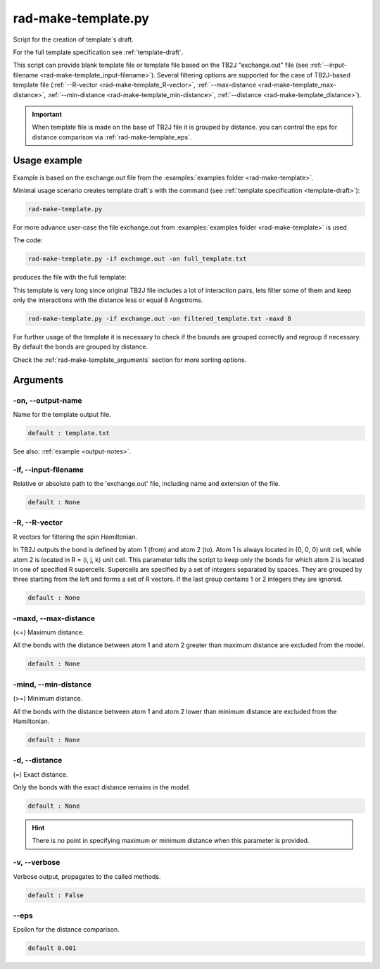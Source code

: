 .. _rad-make-template:

********************
rad-make-template.py
********************

Script for the creation of template`s draft.

For the full template specification see :ref:`template-draft`.

This script can provide blank template file or template file based on the TB2J
"exchange.out" file (see :ref:`--input-filename <rad-make-template_input-filename>`). 
Several filtering options are supported for the case of TB2J-based template file 
(:ref:`--R-vector <rad-make-template_R-vector>`, 
:ref:`--max-distance <rad-make-template_max-distance>`,
:ref:`--min-distance <rad-make-template_min-distance>`,
:ref:`--distance <rad-make-template_distance>`).

.. important::

    When template file is made on the base of TB2J file it is grouped by distance.
    you can control the eps for distance comparison via :ref:`rad-make-template_eps`.


Usage example
=============
Example is based on the exchange.out file from the
:examples:`examples folder <rad-make-template>`. 

Minimal usage scenario creates template draft`s with the command
(see :ref:`template specification <template-draft>`):

.. code-block:: bash

    rad-make-template.py

For more advance user-case the file exchange.out from 
:examples:`examples folder <rad-make-template>` is used. 

The code:

.. code-block:: bash

    rad-make-template.py -if exchange.out -on full_template.txt

produces the file with the full template:

.. dropdown:: full_template.txt

   .. literalinclude:: /../examples/rad-make-template/full_template.txt
    :language: text

This template is very long since original TB2J file includes a lot of 
interaction pairs, lets filter some of them and keep only the interactions 
with the distance less or equal 8 Angstroms.

.. code-block:: bash

    rad-make-template.py -if exchange.out -on filtered_template.txt -maxd 8

.. dropdown:: filtered_template.txt

   .. literalinclude:: /../examples/rad-make-template/filtered_template.txt
    :language: text

For further usage of the template it is necessary to check if the 
bounds are grouped correctly and regroup if necessary. 
By default the bonds are grouped by distance.

Check the :ref:`rad-make-template_arguments` section for more sorting options.

.. _rad-make-template_arguments:

Arguments
=========

.. _rad-make-template_output-name:

-on, --output-name
------------------
Name for the template output file.

.. code-block:: text

    default : template.txt

See also: :ref:`example <output-notes>`.

.. _rad-make-template_input-filename:

-if, --input-filename
---------------------
Relative or absolute path to the 'exchange.out' file, 
including name and extension of the file.

.. code-block:: text

    default : None 

.. versionchanged:: 0.5.12 Renamed from "tb2j_filename"

.. _rad-make-template_R-vector:

-R, --R-vector
--------------
R vectors for filtering the spin Hamiltonian.

In TB2J outputs the bond is defined by atom 1 (from) and atom 2 (to). 
Atom 1 is always located in (0, 0, 0) unit cell, while atom 2 is located in 
R = (i, j, k) unit cell. This parameter tells the script to keep only the 
bonds for which atom 2 is located in one of specified R supercells. 
Supercells are specified by a set of integers separated by spaces. 
They are grouped by three starting from the left and forms a set 
of R vectors. If the last group contains 1 or 2 integers they are ignored.

.. code-block:: text

    default : None

.. _rad-make-template_max-distance:

-maxd, --max-distance
---------------------
(<=) Maximum distance.

All the bonds with the distance between atom 1 and atom 2 
greater than maximum distance are excluded from the model.

.. code-block:: text

    default : None

.. _rad-make-template_min-distance:

-mind, --min-distance
---------------------
(>=) Minimum distance.

All the bonds with the distance between atom 1 and atom 2 
lower than minimum distance are excluded from the Hamiltonian.

.. code-block:: text

    default : None

.. _rad-make-template_distance:

-d, --distance
--------------
(=) Exact distance.

Only the bonds with the exact distance remains in the model.

.. code-block:: text

    default : None

.. hint::
    There is no point in specifying maximum or minimum distance when 
    this parameter is provided.


.. _rad-make-template_verbose:

-v, --verbose
-------------
Verbose output, propagates to the called methods.

.. code-block:: text

    default : False


.. _rad-make-template_eps:

--eps
-----
Epsilon for the distance comparison.

.. code-block:: text

    default 0.001

